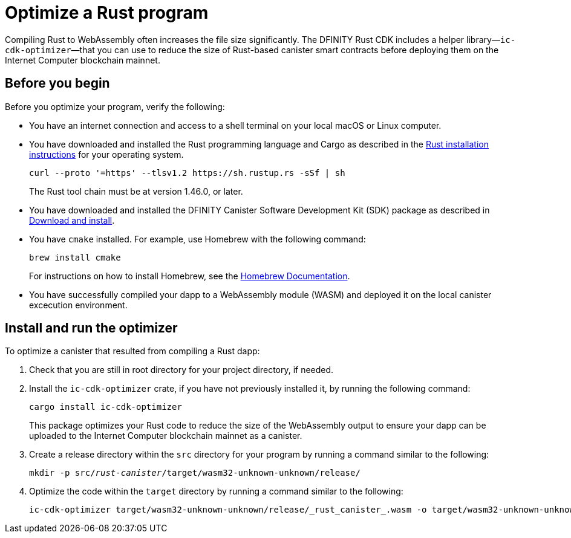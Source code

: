= Optimize a Rust program
:proglang: Rust
:platform: Internet Computer platform
:LEE: local canister excecution environment
:IC: Internet Computer blockchain
:company-id: DFINITY
:cdk-short-name: DFINITY Rust CDK
:sdk-short-name: DFINITY Canister SDK
:cdk-long-name: DFINITY Canister Development Kit (CDK) for Rust
:sdk-long-name: DFINITY Canister Software Development Kit (SDK)
ifdef::env-github,env-browser[:outfilesuffix:.adoc]

Compiling Rust to WebAssembly often increases the file size significantly. The {cdk-short-name} includes a helper library—`+ic-cdk-optimizer+`—that you can use to reduce the size of Rust-based canister smart contracts before deploying them on the {IC} mainnet.

[[before-you-begin]]
== Before you begin

Before you optimize your program, verify the following:

* You have an internet connection and access to a shell terminal on your local macOS or Linux computer.

* You have downloaded and installed the Rust programming language and Cargo as described in the link:https://doc.rust-lang.org/book/ch01-01-installation.html[Rust installation instructions] for your operating system.

+
[source,bash]
----
curl --proto '=https' --tlsv1.2 https://sh.rustup.rs -sSf | sh
----
+
The Rust tool chain must be at version 1.46.0, or later.

* You have downloaded and installed the {sdk-long-name} package as described in link:../../quickstart/quickstart{outfilesuffix}#download-and-install[Download and install].

* You have `+cmake+` installed. For example, use Homebrew with the following command:
+
[source,bash]
----
brew install cmake
----
For instructions on how to install Homebrew, see the link:https://docs.brew.sh/Installation[Homebrew Documentation].

* You have successfully compiled your dapp to a WebAssembly module (WASM) and deployed it on the {LEE}.

== Install and run the optimizer

To optimize a canister that resulted from compiling a Rust dapp:

. Check that you are still in root directory for your project directory, if needed.
. Install the `+ic-cdk-optimizer+` crate, if you have not previously installed it, by running the following command:
+
[source,bash]
----
cargo install ic-cdk-optimizer
----
+
This package optimizes your Rust code to reduce the size of the WebAssembly output to ensure your dapp can be uploaded to the {IC} mainnet as a canister.
. Create a release directory within the `+src+` directory for your program by running a command similar to the following:
+
[source,bash,subs=quotes]
----
mkdir -p src/_rust-canister_/target/wasm32-unknown-unknown/release/
----
. Optimize the code within the `+target+` directory by running a command similar to the following:
+
[source,bash,subs-quotes]
----
ic-cdk-optimizer target/wasm32-unknown-unknown/release/_rust_canister_.wasm -o target/wasm32-unknown-unknown/release/_rust_canister_-opt.wasm
----

